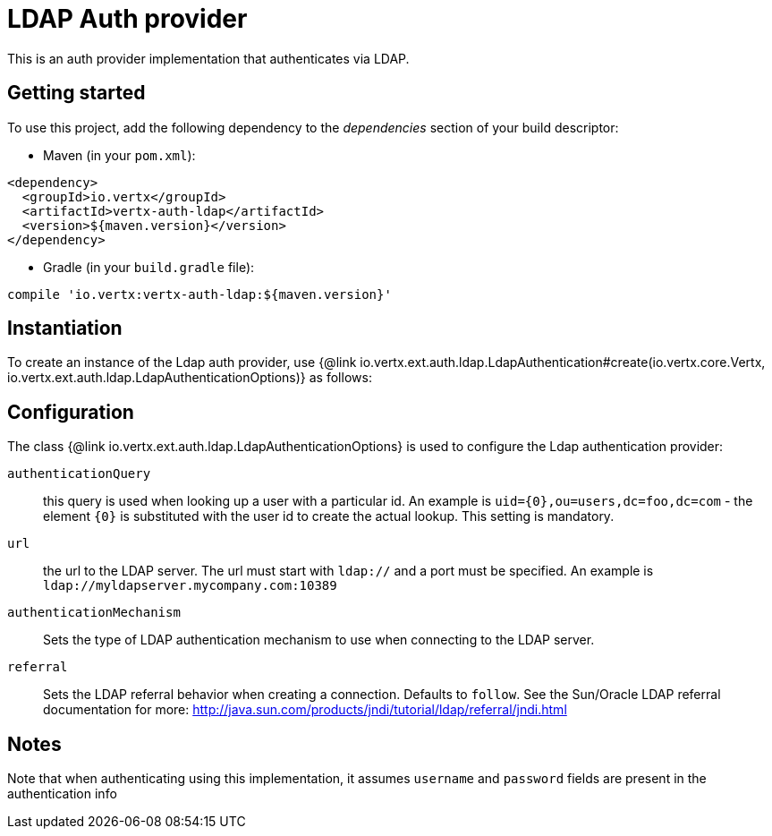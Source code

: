 = LDAP Auth provider

This is an auth provider implementation that authenticates via LDAP.

== Getting started

To use this project, add the following dependency to the _dependencies_ section of your build descriptor:

* Maven (in your `pom.xml`):

[source,xml,subs="+attributes"]
----
<dependency>
  <groupId>io.vertx</groupId>
  <artifactId>vertx-auth-ldap</artifactId>
  <version>${maven.version}</version>
</dependency>
----

* Gradle (in your `build.gradle` file):

[source,groovy,subs="+attributes"]
----
compile 'io.vertx:vertx-auth-ldap:${maven.version}'
----

== Instantiation

To create an instance of the Ldap auth provider, use {@link io.vertx.ext.auth.ldap.LdapAuthentication#create(io.vertx.core.Vertx, io.vertx.ext.auth.ldap.LdapAuthenticationOptions)} as follows:

== Configuration

The class {@link io.vertx.ext.auth.ldap.LdapAuthenticationOptions} is used to configure the Ldap authentication provider:

`authenticationQuery`:: this query is used when looking up a user with a particular id.
An example is `uid={0},ou=users,dc=foo,dc=com` - the element `{0}` is substituted with the user id to create the actual lookup.
This setting is mandatory.

`url`:: the url to the LDAP server.
The url must start with `ldap://` and a port must be specified.
An example is `ldap://myldapserver.mycompany.com:10389`

`authenticationMechanism`:: Sets the type of LDAP authentication mechanism to use when connecting to the LDAP server.

`referral`:: Sets the LDAP referral behavior when creating a connection.
Defaults to `follow`.
See the Sun/Oracle LDAP referral documentation for more: http://java.sun.com/products/jndi/tutorial/ldap/referral/jndi.html

== Notes

Note that when authenticating using this implementation, it assumes `username` and `password` fields are present in the authentication info
